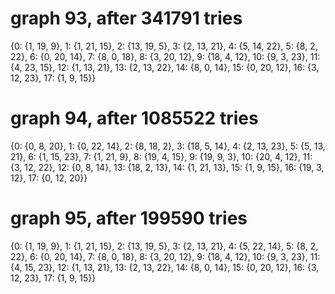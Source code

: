 * graph 93, after 341791 tries

{0: {1, 19, 9}, 1: {1, 21, 15}, 2: {13, 19, 5}, 3: {2, 13, 21}, 4: {5, 14, 22}, 5: {8, 2, 22}, 6: {0, 20, 14}, 7: {8, 0, 18}, 8: {3, 20, 12}, 9: {18, 4, 12}, 10: {9, 3, 23}, 11: {4, 23, 15}, 12: {1, 13, 21}, 13: {2, 13, 22}, 14: {8, 0, 14}, 15: {0, 20, 12}, 16: {3, 12, 23}, 17: {1, 9, 15}}

* graph 94, after 1085522 tries

{0: {0, 8, 20}, 1: {0, 22, 14}, 2: {8, 18, 2}, 3: {18, 5, 14}, 4: {2, 13, 23}, 5: {5, 13, 21}, 6: {1, 15, 23}, 7: {1, 21, 9}, 8: {19, 4, 15}, 9: {19, 9, 3}, 10: {20, 4, 12}, 11: {3, 12, 22}, 12: {0, 8, 14}, 13: {18, 2, 13}, 14: {1, 21, 13}, 15: {1, 9, 15}, 16: {19, 3, 12}, 17: {0, 12, 20}}

* graph 95, after 199590 tries

{0: {1, 19, 9}, 1: {1, 21, 15}, 2: {13, 19, 5}, 3: {2, 13, 21}, 4: {5, 22, 14}, 5: {8, 2, 22}, 6: {0, 20, 14}, 7: {8, 0, 18}, 8: {3, 20, 12}, 9: {18, 4, 12}, 10: {9, 3, 23}, 11: {4, 15, 23}, 12: {1, 13, 21}, 13: {2, 13, 22}, 14: {8, 0, 14}, 15: {0, 20, 12}, 16: {3, 12, 23}, 17: {1, 9, 15}}

